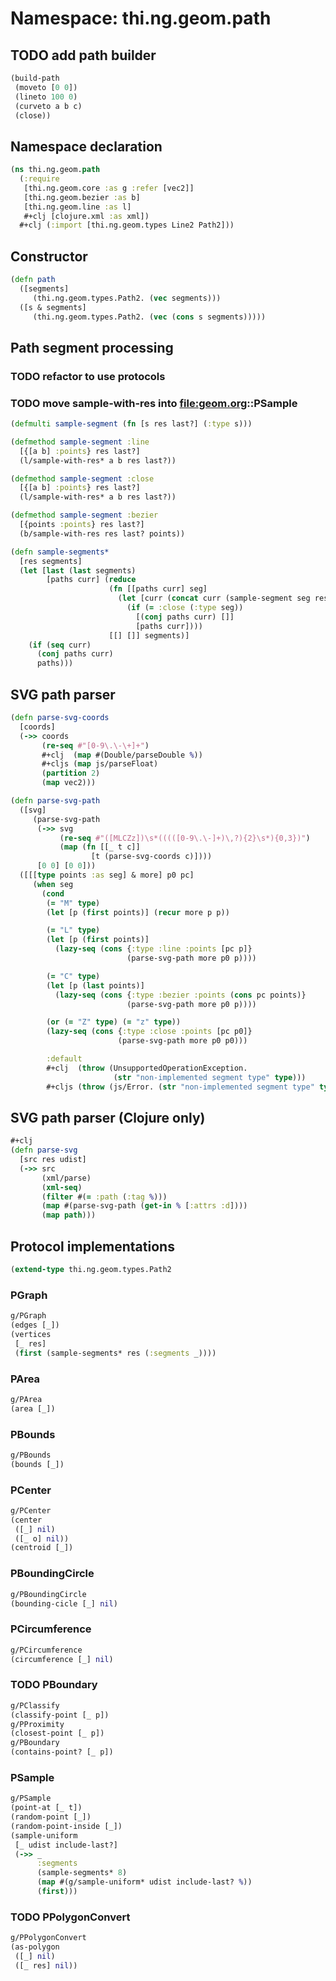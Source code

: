 #+SEQ_TODO:       TODO(t) INPROGRESS(i) WAITING(w@) | DONE(d) CANCELED(c@)
#+TAGS:           Write(w) Update(u) Fix(f) Check(c) noexport(n)
#+EXPORT_EXCLUDE_TAGS: noexport

* Namespace: thi.ng.geom.path
** TODO add path builder
#+BEGIN_SRC clojure
  (build-path
   (moveto [0 0])
   (lineto 100 0)
   (curveto a b c)
   (close))
#+END_SRC
** Namespace declaration
#+BEGIN_SRC clojure :tangle babel/src/cljx/thi/ng/geom/path.cljx :mkdirp yes :padline no
  (ns thi.ng.geom.path
    (:require
     [thi.ng.geom.core :as g :refer [vec2]]
     [thi.ng.geom.bezier :as b]
     [thi.ng.geom.line :as l]
     ,#+clj [clojure.xml :as xml])
    ,#+clj (:import [thi.ng.geom.types Line2 Path2]))
#+END_SRC
** Constructor
#+BEGIN_SRC clojure :tangle babel/src/cljx/thi/ng/geom/path.cljx
  (defn path
    ([segments]
       (thi.ng.geom.types.Path2. (vec segments)))
    ([s & segments]
       (thi.ng.geom.types.Path2. (vec (cons s segments)))))
#+END_SRC
** Path segment processing
*** TODO refactor to use protocols
*** TODO move sample-with-res into [[file:geom.org]]::PSample
#+BEGIN_SRC clojure :tangle babel/src/cljx/thi/ng/geom/path.cljx
  (defmulti sample-segment (fn [s res last?] (:type s)))

  (defmethod sample-segment :line
    [{[a b] :points} res last?]
    (l/sample-with-res* a b res last?))

  (defmethod sample-segment :close
    [{[a b] :points} res last?]
    (l/sample-with-res* a b res last?))

  (defmethod sample-segment :bezier
    [{points :points} res last?]
    (b/sample-with-res res last? points))

  (defn sample-segments*
    [res segments]
    (let [last (last segments)
          [paths curr] (reduce
                        (fn [[paths curr] seg]
                          (let [curr (concat curr (sample-segment seg res (= seg last)))]
                            (if (= :close (:type seg))
                              [(conj paths curr) []]
                              [paths curr])))
                        [[] []] segments)]
      (if (seq curr)
        (conj paths curr)
        paths)))
#+END_SRC
** SVG path parser
#+BEGIN_SRC clojure :tangle babel/src/cljx/thi/ng/geom/path.cljx
  (defn parse-svg-coords
    [coords]
    (->> coords
         (re-seq #"[0-9\.\-\+]+")
         ,#+clj  (map #(Double/parseDouble %))
         ,#+cljs (map js/parseFloat)
         (partition 2)
         (map vec2)))
  
  (defn parse-svg-path
    ([svg]
       (parse-svg-path
        (->> svg
             (re-seq #"([MLCZz])\s*(((([0-9\.\-]+)\,?){2}\s*){0,3})")
             (map (fn [[_ t c]]
                    [t (parse-svg-coords c)])))
        [0 0] [0 0]))
    ([[[type points :as seg] & more] p0 pc]
       (when seg
         (cond
          (= "M" type)
          (let [p (first points)] (recur more p p))
  
          (= "L" type)
          (let [p (first points)]
            (lazy-seq (cons {:type :line :points [pc p]}
                            (parse-svg-path more p0 p))))
  
          (= "C" type)
          (let [p (last points)]
            (lazy-seq (cons {:type :bezier :points (cons pc points)}
                            (parse-svg-path more p0 p))))
  
          (or (= "Z" type) (= "z" type))
          (lazy-seq (cons {:type :close :points [pc p0]}
                          (parse-svg-path more p0 p0)))
  
          :default
          ,#+clj  (throw (UnsupportedOperationException.
                         (str "non-implemented segment type" type)))
          ,#+cljs (throw (js/Error. (str "non-implemented segment type" type)))))))
#+END_SRC
** SVG path parser (Clojure only)
#+BEGIN_SRC clojure :tangle babel/src/cljx/thi/ng/geom/path.cljx
  ,#+clj
  (defn parse-svg
    [src res udist]
    (->> src
         (xml/parse)
         (xml-seq)
         (filter #(= :path (:tag %)))
         (map #(parse-svg-path (get-in % [:attrs :d])))
         (map path)))
#+END_SRC
** Protocol implementations
#+BEGIN_SRC clojure :tangle babel/src/cljx/thi/ng/geom/path.cljx
  (extend-type thi.ng.geom.types.Path2
#+END_SRC
*** PGraph
#+BEGIN_SRC clojure :tangle babel/src/cljx/thi/ng/geom/path.cljx
  g/PGraph
  (edges [_])
  (vertices
   [_ res]
   (first (sample-segments* res (:segments _))))
#+END_SRC
*** PArea
#+BEGIN_SRC clojure :tangle babel/src/cljx/thi/ng/geom/path.cljx
  g/PArea
  (area [_])
#+END_SRC
*** PBounds
#+BEGIN_SRC clojure :tangle babel/src/cljx/thi/ng/geom/path.cljx
  g/PBounds
  (bounds [_])
#+END_SRC
*** PCenter
#+BEGIN_SRC clojure :tangle babel/src/cljx/thi/ng/geom/path.cljx
  g/PCenter
  (center
   ([_] nil)
   ([_ o] nil))
  (centroid [_])
#+END_SRC
*** PBoundingCircle
#+BEGIN_SRC clojure :tangle babel/src/cljx/thi/ng/geom/path.cljx
  g/PBoundingCircle
  (bounding-cicle [_] nil)
#+END_SRC
*** PCircumference
#+BEGIN_SRC clojure :tangle babel/src/cljx/thi/ng/geom/path.cljx
  g/PCircumference
  (circumference [_] nil)
#+END_SRC
*** TODO PBoundary
#+BEGIN_SRC clojure :tangle babel/src/cljx/thi/ng/geom/path.cljx
  g/PClassify
  (classify-point [_ p])
  g/PProximity
  (closest-point [_ p])
  g/PBoundary
  (contains-point? [_ p])
#+END_SRC
*** PSample
#+BEGIN_SRC clojure :tangle babel/src/cljx/thi/ng/geom/path.cljx
  g/PSample
  (point-at [_ t])
  (random-point [_])
  (random-point-inside [_])
  (sample-uniform
   [_ udist include-last?]
   (->> _
        :segments
        (sample-segments* 8)
        (map #(g/sample-uniform* udist include-last? %))
        (first)))
#+END_SRC
*** TODO PPolygonConvert
#+BEGIN_SRC clojure :tangle babel/src/cljx/thi/ng/geom/path.cljx
  g/PPolygonConvert
  (as-polygon
   ([_] nil)
   ([_ res] nil))
#+END_SRC
*** End of implementation                                          :noexport:
#+BEGIN_SRC clojure :tangle babel/src/cljx/thi/ng/geom/path.cljx
  )
#+END_SRC
